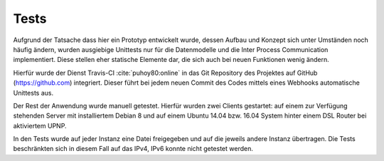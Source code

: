 
Tests
=====

Aufgrund der Tatsache dass hier ein Prototyp entwickelt wurde, dessen Aufbau und Konzept sich unter Umständen noch häufig ändern, wurden ausgiebige Unittests nur für die Datenmodelle und die Inter Process Communication implementiert. Diese stellen eher statische Elemente dar, die sich auch bei neuen Funktionen wenig ändern.

Hierfür wurde der Dienst Travis-CI :cite:`puhoy80:online` in das Git Repository des Projektes auf GitHub (https://github.com) integriert. Dieser führt bei jedem neuen Commit des Codes mittels eines Webhooks automatische Unittests aus.


Der Rest der Anwendung wurde manuell getestet. Hierfür wurden zwei Clients gestartet: auf einem zur Verfügung stehenden Server mit installiertem Debian 8 und auf einem Ubuntu 14.04 bzw. 16.04 System hinter einem DSL Router bei aktiviertem UPNP.

In den Tests wurde auf jeder Instanz eine Datei freigegeben und auf die jeweils andere Instanz übertragen.
Die Tests beschränkten sich in diesem Fall auf das IPv4, IPv6 konnte nicht getestet werden.


